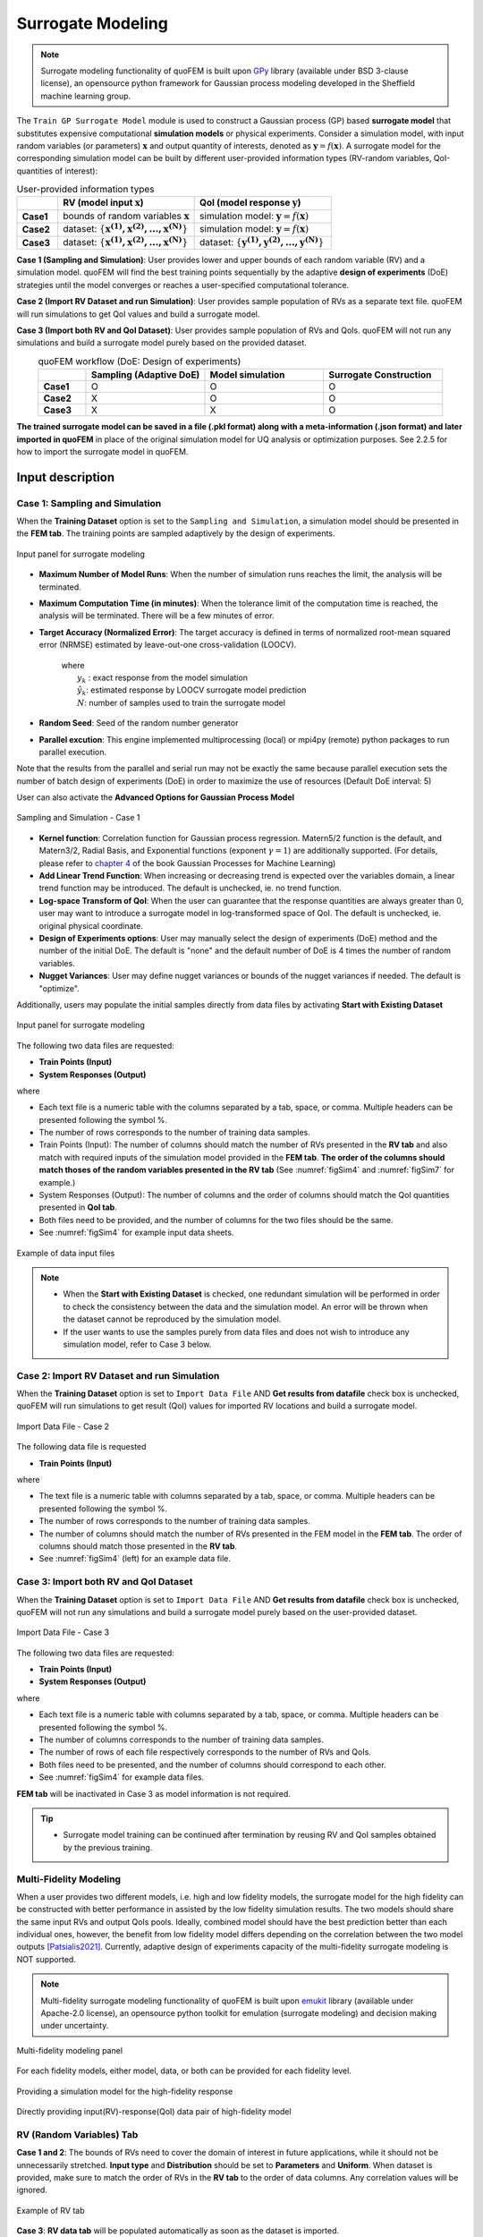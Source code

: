 .. _lblSimSurrogate:


Surrogate Modeling
*********************

.. Note:: 
     Surrogate modeling functionality of quoFEM is built upon `GPy <https://sheffieldml.github.io/GPy/>`_ library (available under BSD 3-clause license), an opensource python framework for Gaussian process modeling developed in the Sheffield machine learning group. 

The ``Train GP Surrogate Model`` module is used to construct a Gaussian process (GP) based **surrogate model** that substitutes expensive computational **simulation models** or physical experiments. Consider a simulation model, with input random variables (or parameters) :math:`\boldsymbol{x}` and output quantity of interests, denoted as :math:`\boldsymbol{y}=f(\boldsymbol{x})`. A surrogate model for the corresponding simulation model can be built by different user-provided information types (RV-random variables, QoI-quantities of interest):

.. list-table:: User-provided information types      
   :widths: 3 10 10
   :header-rows: 1

   * -  
     - RV (model input :math:`\boldsymbol{x}`)
     - QoI (model response :math:`\boldsymbol{y}`)
   * - **Case1**
     - bounds of random variables :math:`\boldsymbol{x}`
     - simulation model: :math:`\boldsymbol{y}=f(\boldsymbol{x})` 
   * - **Case2**  
     - dataset: :math:`\{\boldsymbol{x^{(1)},x^{(2)}, ... ,x^{(N)}}\}`
     - simulation model: :math:`\boldsymbol{y}=f(\boldsymbol{x})` 
   * - **Case3**  
     - dataset: :math:`\{\boldsymbol{x^{(1)},x^{(2)}, ... ,x^{(N)}}\}`
     - dataset: :math:`\{\boldsymbol{y^{(1)},y^{(2)}, ... ,y^{(N)}}\}`


**Case 1 (Sampling and Simulation)**: User provides lower and upper bounds of each random variable (RV) and a simulation model. quoFEM will find the best training points sequentially by the adaptive **design of experiments** (DoE) strategies until the model converges or reaches a user-specified computational tolerance. 

**Case 2 (Import RV Dataset and run Simulation)**: User provides sample population of RVs as a separate text file. quoFEM will run simulations to get QoI values and build a surrogate model. 

**Case 3 (Import both RV and QoI Dataset)**:  User provides sample population of RVs and QoIs. quoFEM will not run any simulations and build a surrogate model purely based on the provided dataset.

.. list-table:: quoFEM workflow (DoE: Design of experiments)      
   :widths: 2 5 5 5
   :header-rows: 1
   :align: center

   * -  
     - Sampling (Adaptive DoE) 
     - Model simulation   
     - Surrogate Construction   
   * - **Case1**
     - O
     - O
     - O
   * - **Case2**  
     - X
     - O
     - O
   * - **Case3**  
     - X
     - X
     - O


**The trained surrogate model can be saved in a file (.pkl format) along with a meta-information (.json format) and later imported in quoFEM** in place of the original simulation model for UQ analysis or optimization purposes. See 2.2.5 for how to import the surrogate model in quoFEM.

Input description
^^^^^^^^^^^^^^^^^

Case 1: Sampling and Simulation
--------------------------------
When the **Training Dataset** option is set to the ``Sampling and Simulation``, a simulation model should be presented in the **FEM tab**. The training points are sampled adaptively by the design of experiments.

.. _figSim1:

.. figure:: figures/Surrogate1_SimUQ.jpg
   :align: center
   :figclass: align-center
   :width: 800

   Input panel for surrogate modeling

* **Maximum Number of Model Runs**: When the number of simulation runs reaches the limit, the analysis will be terminated.
* **Maximum Computation Time (in minutes)**: When the tolerance limit of the computation time is reached, the analysis will be terminated. There will be a few minutes of error.
* **Target Accuracy (Normalized Error)**: The target accuracy is defined in terms of normalized root-mean squared error (NRMSE) estimated by leave-out-one cross-validation (LOOCV).

	.. math::
		:label: NRMSE

		\begin{align*}
			\rm{NRMSE} ~ &= \frac{\sqrt{\frac{1}{N} \sum^{N}_{k=1} (y_k-\hat{y}_k)^2}}{\max_{k=1,...,N}(y_k)-\min_{k=1,...,N}(y_k)}
		\end{align*}	

   |   where 
   |      :math:`y_k` : exact response from the model simulation
   |      :math:`\hat{y}_k`: estimated response by LOOCV surrogate model prediction
   |      :math:`N`: number of samples used to train the surrogate model

* **Random Seed**: Seed of the random number generator
* **Parallel excution**: This engine implemented multiprocessing (local) or mpi4py (remote) python packages to run parallel execution.
Note that the results from the parallel and serial run may not be exactly the same because parallel execution sets the number of batch design of experiments (DoE) in order to maximize the use of resources (Default DoE interval: 5)

User can also activate the **Advanced Options for Gaussian Process Model**

.. _figSim2:

.. figure:: figures/Surrogate2_SimUQ.jpg
   :align: center
   :figclass: align-center
   :width: 800

   Sampling and Simulation - Case 1

* **Kernel function**: Correlation function for Gaussian process regression. Matern5/2 function is the default, and Matern3/2, Radial Basis, and Exponential functions (exponent :math:`\gamma=1`) are additionally supported. (For details, please refer to `chapter 4 <http://gaussianprocess.org/gpml/chapters/RW4.pdf>`_ of the book Gaussian Processes for Machine Learning)
* **Add Linear Trend Function**: When increasing or decreasing trend is expected over the variables domain, a linear trend function may be introduced. The default is unchecked, ie. no trend function.
* **Log-space Transform of QoI**: When the user can guarantee that the response quantities are always greater than 0, user may want to introduce a surrogate model in log-transformed space of QoI. The default is unchecked, ie. original physical coordinate.
* **Design of Experiments options**: User may manually select the design of experiments (DoE) method and the number of the initial DoE. The default is "none" and the default number of DoE is 4 times the number of random variables.
* **Nugget Variances**: User may define nugget variances or bounds of the nugget variances if needed. The default is "optimize".

Additionally, users may populate the initial samples directly from data files by activating **Start with Existing Dataset**

.. _figSim3:

.. figure:: figures/Surrogate3_SimUQ.jpg
   :align: center
   :figclass: align-center
   :width: 800

   Input panel for surrogate modeling

The following two data files are requested:

* **Train Points (Input)**
* **System Responses (Output)**

where

* Each text file is a numeric table with the columns separated by a tab, space, or comma. Multiple headers can be presented following the symbol %. 
* The number of rows corresponds to the number of training data samples.
* Train Points (Input): The number of columns should match the number of RVs presented in the **RV tab** and also match with required inputs of the simulation model provided in the **FEM tab**. **The order of the columns should match thoses of the random variables presented in the RV tab** (See :numref:`figSim4` and :numref:`figSim7` for example.)
* System Responses (Output): The number of columns  and the order of columns should match the QoI quantities presented in **QoI tab**.
* Both files need to be provided, and the number of columns for the two files should be the same.
* See :numref:`figSim4` for example input data sheets.

.. _figSim4:

.. figure:: figures/Surrogate4_SimUQ.jpg
   :align: center
   :figclass: align-center
   :width: 800

   Example of data input files

.. Note:: 

   * When the **Start with Existing Dataset** is checked, one redundant simulation will be performed in order to check the consistency between the data and the simulation model. An error will be thrown when the dataset cannot be reproduced by the simulation model.
   * If the user wants to use the samples purely from data files and does not wish to introduce any simulation model, refer to Case 3 below.


Case 2: Import RV Dataset and run Simulation
----------------------------------------------
When the **Training Dataset** option is set to ``Import Data File`` AND **Get results from datafile** check box is unchecked, quoFEM will run simulations to get result (QoI) values for imported RV locations and build a surrogate model.

.. _figSim5:

.. figure:: figures/Surrogate5_SimUQ.jpg
   :align: center
   :figclass: align-center
   :width: 800

   Import Data File - Case 2

The following data file is requested

* **Train Points (Input)** 

where

* The text file is a numeric table with columns separated by a tab, space, or comma. Multiple headers can be presented following the symbol %. 
* The number of rows corresponds to the number of training data samples.
* The number of columns should match the number of RVs presented in the FEM model in the **FEM tab**. The order of columns should match those presented in the **RV tab**.
* See :numref:`figSim4` (left) for an example data file.


Case 3: Import both RV and QoI Dataset
------------------------------------------------------------------
When the **Training Dataset** option is set to ``Import Data File`` AND **Get results from datafile** check box is unchecked, quoFEM will not run any simulations and build a surrogate model purely based on the user-provided dataset.

.. _figSim6:

.. figure:: figures/Surrogate6_SimUQ.jpg
   :align: center
   :figclass: align-center
   :width: 800

   Import Data File - Case 3

The following two data files are requested:

* **Train Points (Input)**
* **System Responses (Output)**

where

* Each text file is a numeric table with columns separated by a tab, space, or comma. Multiple headers can be presented following the symbol %. 
* The number of columns corresponds to the number of training data samples.
* The number of rows of each file respectively corresponds to the number of RVs and QoIs.
* Both files need to be presented, and the number of columns should correspond to each other.
* See :numref:`figSim4` for example data files.

**FEM tab** will be inactivated in Case 3 as model information is not required.

.. Tip::
	- Surrogate model training can be continued after termination by reusing RV and QoI samples obtained by the previous training.


Multi-Fidelity Modeling
-----------------------

When a user provides two different models, i.e. high and low fidelity models, the surrogate model for the high fidelity can be constructed with better performance in assisted by the low fidelity simulation results. The two models should share the same input RVs and output QoIs pools. Ideally, combined model should have the best prediction better than each individual ones, however, the benefit from low fidelity model differs depending on the correlation between the two model outputs [Patsialis2021]_. Currently, adaptive design of experiments capacity of the multi-fidelity surrogate modeling is NOT supported. 

.. Note:: 
     Multi-fidelity surrogate modeling functionality of quoFEM is built upon `emukit <https://emukit.github.io/>`_ library (available under Apache-2.0 license), an opensource python toolkit for emulation (surrogate modeling) and decision making under uncertainty. 

.. _figSimMF1:

.. figure:: figures/SimUQ_surrogate_MF1.png
   :align: center
   :figclass: align-center
   :width: 800

   Multi-fidelity modeling panel

For each fidelity models, either model, data, or both can be provided for each fidelity level.

.. _figSimMF2:

.. figure:: figures/SimUQ_surrogate_MF2.png
   :align: center
   :figclass: align-center
   :width: 800

   Providing a simulation model for the high-fidelity response

.. _figSimMF3:

.. figure:: figures/SimUQ_surrogate_MF3.png
   :align: center
   :figclass: align-center
   :width: 800

   Directly providing input(RV)-response(QoI) data pair of high-fidelity model


RV (Random Variables) Tab
--------------------------
**Case 1 and 2**: The bounds of RVs need to cover the domain of interest in future applications, while it should not be unnecessarily stretched. **Input type** and **Distribution** should be set to **Parameters** and **Uniform**. When dataset is provided, make sure to match the order of RVs in the **RV tab** to the order of data columns. Any correlation values will be ignored.

.. _figSim7:

.. figure:: figures/Surrogate7_SimUQ.jpg
   :align: center
   :figclass: align-center
   :width: 800

   Example of RV tab

**Case 3**: **RV data tab** will be populated automatically as soon as the dataset is imported.

Output description
^^^^^^^^^^^^^^^^^^^

Goodness-of-Fit
-----------------
Once the training is completed, the following three verification measures are presented based on leave-one-out cross-validation (LOOCV) error estimation.

* **Leave-one-out cross-validation (LOOCV)**

  | LOOCV prediction :math:`\hat{\boldsymbol{y}}_k` at each sample location :math:`\boldsymbol{x}_k` is obatined by the following procedure: A temporary surrogate model :math:`\hat{\boldsymbol{y}}=f^{sur}_{loo,k}(\boldsymbol{\boldsymbol{x}})` is constructed using the samples :math:`\{\boldsymbol{x}_1,\boldsymbol{x}_2,...,\boldsymbol{x}_{k-1},\boldsymbol{x}_{k+1},...,\boldsymbol{x}_N\}` and the calibrated parameters, and the prediction :math:`\hat{\boldsymbol{y}}_k=f^{sur}_{loo,k}(\boldsymbol{x}_k)` is compared with the exact outcome :math:`y_k=f(\boldsymbol{x}_k)`.

* **R2 error**

  | R2 error is defined in terms of the total sum of squares over the residual sum of squares

	.. math::
		:label: R2

		\begin{align*}
			R^2 &= 1 - \frac{\sum^N_{k=1} (\hat{y}_k-\mu_\hat{y})^2}{\sum^N_{k=1} (\hat{y}_k-y_k)^2}
		\end{align*}	

  | The surrogate model is considered well-trained when the **R2 (<1) approaches 1**
 

* **Normalized root-mean-squared-error (NRMSE)**

	.. math::
		:label: NRMSE

		\begin{align*}
			\rm{NRMSE} ~ &= \frac{\sqrt{\frac{1}{N_t} \sum^{N_t}_{k=1} (y_k-\hat{y}_k)^2}}{\max_{k=1,...,N_t}(y_k)-\min_{k=1,...,N_t}(y_k)}
		\end{align*}	

  | The surrogate model is considered well-trained when the **NRMSE (>0) approaches 0**

* **Correlation coefficient**

  | Correlation coefficient is a statistic that measures linear correlation between two variables

  .. math::
    :label: corr

      \rho_{y,\hat{y}} = \frac{\sum^N_{k=1}(y_k-\mu_{y})(\hat{y}_k-\mu_{\hat{y}})} {\sigma_y \sigma_\hat{y}}


  |   where 
  |      :math:`\mu_{y}` : mean of :math:`\{y_k\}`
  |      :math:`\mu_{\hat{y}}`: mean of :math:`\{\hat{y}_k\}`
  |      :math:`\sigma_{y}`: standard deviation of :math:`\{y_k\}`
  |      :math:`\sigma_{\hat{y}}`: standard deviation of :math:`\{\hat{y}_k\}`

  | The surrogate model is considered well-trained when the **correlation coefficient (** :math:`-1<\rho<1` **) approaches 1**


* Additionally **scatter plot** between the predicted and exact responses are presented: Well-trained model will form a clear diagonal line while poorly trained model are more scattered around.


.. _figSim8:

.. figure:: figures/Surrogate8_SimUQ.jpg
   :align: center
   :figclass: align-center
   :width: 800

   Well-trained surrogate (left) and poorly trained surrogate (right) models

.. Note:: 
     Since these validation measures are calculated from the cross-validation predictions, they can be **biased**, particularly when highly localized nonlinear range exists in actual response surface and those regions are not covered by the training samples. The introduction of adaptive design of experiments helps to suppress the bias by enabling the targeted selection of simulation points around potentially faulty regions.


.. Warning:: 
     Note that GP-based surrogate models can be used to fit only smooth, continuous functions. When the surrogate model is poorly trained, a parametric study is highly recommended to check any possible discontinuity presented in the simulation model.


Saving Options
--------------
* **Save GP Model**: The constructed surrogate model is saved. Two files and a folder will be saved, which are the **SurroateGP Info File** (default name: ``SimGpModel.json``), **SurroateGP model file** (default name: ``SimGpModel.pkl``), and **Simulation template directory** that contains the simulation model information (``templatedir_SIM``). **IMPORTANT**: User may NOT change the name of the template directory ``templatedir_SIM``.

.. warning::

   Do not place above surrogate model files in your root, downloads, or desktop folder as when the application runs it will copy the contents on the directories and subdirectories containing these files multiple times. If you are like us, your root, Downloads or Documents folders contains and awful lot of files and when the backend workflow runs you will slowly find you will run out of disk space!

* **Save GP Info**: This is a report generated for user reference. It contains the GP model parameter and other information. The default file name is ``GPresults.out``.
* **RV Data**, **QoI Data**:It saves the samples of RV and QoI. The default file names are ``X.txt`` and ``Y.txt``, respectively. **IMPORTANT**: To continue surrogate modeling with additional simulations, save the RV and QoI sample files using this button and import them as initial points. Refer to the 'Start with Existing Dataset' option in Case 1.

.. _figSim9:

.. figure:: figures/Surrogate9_SimUQ.jpg
   :align: center
   :figclass: align-center
   :width: 800

   Saving options


.. _figSim10:

.. figure:: figures/Surrogate10_SimUQ.jpg
   :align: center
   :figclass: align-center
   :width: 800

   Example outputs from saving options




.. [Patsialis2021]
    Patsialis, D., and A. A. Taflanidis. (2021). Multi-fidelity Monte Carlo for seismic risk assessment applications. *Structural Safety* 93: 102129.